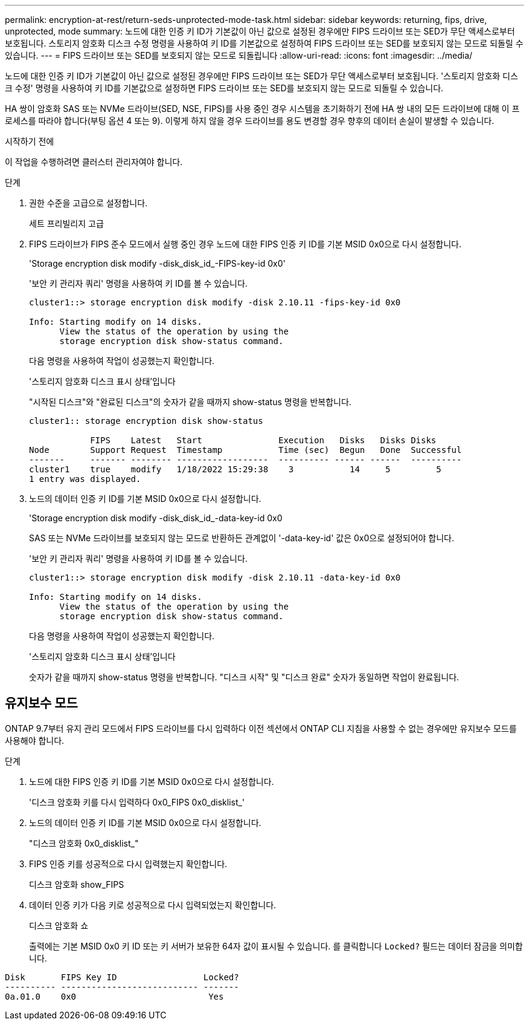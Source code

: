 ---
permalink: encryption-at-rest/return-seds-unprotected-mode-task.html 
sidebar: sidebar 
keywords: returning, fips, drive, unprotected, mode 
summary: 노드에 대한 인증 키 ID가 기본값이 아닌 값으로 설정된 경우에만 FIPS 드라이브 또는 SED가 무단 액세스로부터 보호됩니다. 스토리지 암호화 디스크 수정 명령을 사용하여 키 ID를 기본값으로 설정하여 FIPS 드라이브 또는 SED를 보호되지 않는 모드로 되돌릴 수 있습니다. 
---
= FIPS 드라이브 또는 SED를 보호되지 않는 모드로 되돌립니다
:allow-uri-read: 
:icons: font
:imagesdir: ../media/


[role="lead"]
노드에 대한 인증 키 ID가 기본값이 아닌 값으로 설정된 경우에만 FIPS 드라이브 또는 SED가 무단 액세스로부터 보호됩니다. '스토리지 암호화 디스크 수정' 명령을 사용하여 키 ID를 기본값으로 설정하면 FIPS 드라이브 또는 SED를 보호되지 않는 모드로 되돌릴 수 있습니다.

HA 쌍이 암호화 SAS 또는 NVMe 드라이브(SED, NSE, FIPS)를 사용 중인 경우 시스템을 초기화하기 전에 HA 쌍 내의 모든 드라이브에 대해 이 프로세스를 따라야 합니다(부팅 옵션 4 또는 9). 이렇게 하지 않을 경우 드라이브를 용도 변경할 경우 향후의 데이터 손실이 발생할 수 있습니다.

.시작하기 전에
이 작업을 수행하려면 클러스터 관리자여야 합니다.

.단계
. 권한 수준을 고급으로 설정합니다.
+
세트 프리빌리지 고급

. FIPS 드라이브가 FIPS 준수 모드에서 실행 중인 경우 노드에 대한 FIPS 인증 키 ID를 기본 MSID 0x0으로 다시 설정합니다.
+
'Storage encryption disk modify -disk_disk_id_-FIPS-key-id 0x0'

+
'보안 키 관리자 쿼리' 명령을 사용하여 키 ID를 볼 수 있습니다.

+
[listing]
----
cluster1::> storage encryption disk modify -disk 2.10.11 -fips-key-id 0x0

Info: Starting modify on 14 disks.
      View the status of the operation by using the
      storage encryption disk show-status command.
----
+
다음 명령을 사용하여 작업이 성공했는지 확인합니다.

+
'스토리지 암호화 디스크 표시 상태'입니다

+
"시작된 디스크"와 "완료된 디스크"의 숫자가 같을 때까지 show-status 명령을 반복합니다.

+
[listing]
----
cluster1:: storage encryption disk show-status

            FIPS    Latest   Start               Execution   Disks   Disks Disks
Node        Support Request  Timestamp           Time (sec)  Begun   Done  Successful
-------     ------- -------- ------------------  ---------- ------ ------  ----------
cluster1    true    modify   1/18/2022 15:29:38    3           14     5         5
1 entry was displayed.
----
. 노드의 데이터 인증 키 ID를 기본 MSID 0x0으로 다시 설정합니다.
+
'Storage encryption disk modify -disk_disk_id_-data-key-id 0x0

+
SAS 또는 NVMe 드라이브를 보호되지 않는 모드로 반환하든 관계없이 '-data-key-id' 값은 0x0으로 설정되어야 합니다.

+
'보안 키 관리자 쿼리' 명령을 사용하여 키 ID를 볼 수 있습니다.

+
[listing]
----
cluster1::> storage encryption disk modify -disk 2.10.11 -data-key-id 0x0

Info: Starting modify on 14 disks.
      View the status of the operation by using the
      storage encryption disk show-status command.
----
+
다음 명령을 사용하여 작업이 성공했는지 확인합니다.

+
'스토리지 암호화 디스크 표시 상태'입니다

+
숫자가 같을 때까지 show-status 명령을 반복합니다. "디스크 시작" 및 "디스크 완료" 숫자가 동일하면 작업이 완료됩니다.





== 유지보수 모드

ONTAP 9.7부터 유지 관리 모드에서 FIPS 드라이브를 다시 입력하다 이전 섹션에서 ONTAP CLI 지침을 사용할 수 없는 경우에만 유지보수 모드를 사용해야 합니다.

.단계
. 노드에 대한 FIPS 인증 키 ID를 기본 MSID 0x0으로 다시 설정합니다.
+
'디스크 암호화 키를 다시 입력하다 0x0_FIPS 0x0_disklist_'

. 노드의 데이터 인증 키 ID를 기본 MSID 0x0으로 다시 설정합니다.
+
"디스크 암호화 0x0_disklist_"

. FIPS 인증 키를 성공적으로 다시 입력했는지 확인합니다.
+
디스크 암호화 show_FIPS

. 데이터 인증 키가 다음 키로 성공적으로 다시 입력되었는지 확인합니다.
+
디스크 암호화 쇼

+
출력에는 기본 MSID 0x0 키 ID 또는 키 서버가 보유한 64자 값이 표시될 수 있습니다. 를 클릭합니다 `Locked?` 필드는 데이터 잠금을 의미합니다.



[listing]
----
Disk       FIPS Key ID                 Locked?
---------- --------------------------- -------
0a.01.0    0x0                          Yes
----